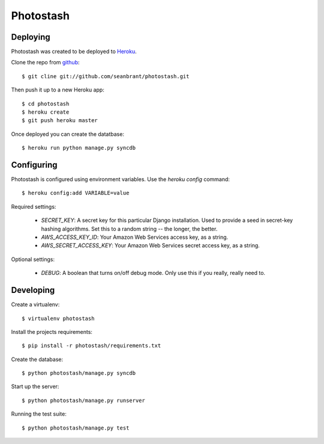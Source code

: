 Photostash
==========


Deploying
---------
Photostash was created to be deployed to Heroku_.

Clone the repo from github_::

$ git cline git://github.com/seanbrant/photostash.git

Then push it up to a new Heroku app::

$ cd photostash
$ heroku create
$ git push heroku master

Once deployed you can create the datatbase::

$ heroku run python manage.py syncdb


Configuring
-----------

Photostash is configured using environment variables. Use the `heroku config` command::

$ heroku config:add VARIABLE=value

Required settings:

  - `SECRET_KEY`: A secret key for this particular Django installation. Used to provide a seed in secret-key hashing algorithms. Set this to a random string -- the longer, the better.
  - `AWS_ACCESS_KEY_ID`: Your Amazon Web Services access key, as a string.
  - `AWS_SECRET_ACCESS_KEY`: Your Amazon Web Services secret access key, as a string.

Optional settings:

  - `DEBUG`: A boolean that turns on/off debug mode. Only use this if you really, really need to.


Developing
----------

Create a virtualenv::

$ virtualenv photostash

Install the projects requirements::

$ pip install -r photostash/requirements.txt

Create the database::

$ python photostash/manage.py syncdb

Start up the server::

$ python photostash/manage.py runserver

Running the test suite::

$ python photostash/manage.py test


.. _Heroku: https://heroku.com
.. _github: https://github.com/seanbrant/photostash
